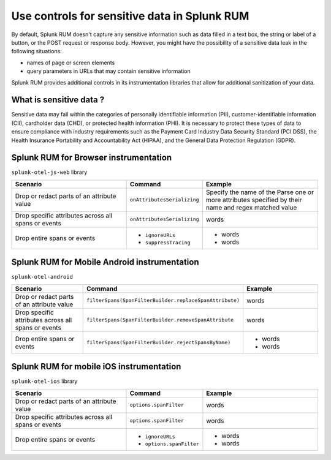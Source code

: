 .. _sensitive-data-rum:

************************************************************
Use controls for sensitive data in Splunk RUM
************************************************************

By default, Splunk RUM doesn't capture any sensitive information such as data filled in a text box, the string or label of a button, or the POST request or response body. However, you might have the possibility of a sensitive data leak in the following situations: 

* names of page or screen elements
* query parameters in URLs that may contain sensitive information

Splunk RUM provides additional controls in its instrumentation libraries that allow for additional sanitization of your data. 


What is sensitive data ?
==========================

Sensitive data may fall within the categories of personally identifiable information (PII), customer-identifiable information (CII), cardholder data (CHD), or protected health information (PHI). It is necessary to protect these types of data to ensure compliance with industry requirements such as the Payment Card Industry Data Security Standard (PCI DSS), the Health Insurance Portability and Accountability Act (HIPAA), and the General Data Protection Regulation (GDPR).



Splunk RUM for Browser instrumentation
==============================================
``splunk-otel-js-web`` library 

.. list-table::
    :header-rows: 1
    :widths: 40, 20, 40 

    * - :strong:`Scenario`
      - :strong:`Command`
      - :strong:`Example`
    * - Drop or redact parts of an attribute value
      - ``onAttributesSerializing``
      - Specify the name of the  Parse one or more attributes specified by their name and regex matched value 
    * - Drop specific attributes across all spans or events
      - ``onAttributesSerializing``
      - words 
    * - Drop entire spans or events
      - 
         * ``ignoreURLs``
         * ``suppressTracing``
      - 
         * words 
         * words 
 

Splunk RUM for Mobile Android instrumentation
==============================================

``splunk-otel-android``

.. list-table::
    :header-rows: 1
    :widths: 40, 20, 40 

    * - :strong:`Scenario`
      - :strong:`Command`
      - :strong:`Example`
    * - Drop or redact parts of an attribute value
      - ``filterSpans(SpanFilterBuilder.replaceSpanAttribute)``
      - words 
    * - Drop specific attributes across all spans or events
      - ``filterSpans(SpanFilterBuilder.removeSpanAttribute``
      - words 
    * - Drop entire spans or events
      - ``filterSpans(SpanFilterBuilder.rejectSpansByName)``
      - 
         * words 
         * words 
 







Splunk RUM for mobile iOS instrumentation 
================================================

``splunk-otel-ios`` library 

.. list-table::
    :header-rows: 1
    :widths: 40, 20, 40 

    * - :strong:`Scenario`
      - :strong:`Command`
      - :strong:`Example`
    * - Drop or redact parts of an attribute value
      - ``options.spanFilter``
      - words 
    * - Drop specific attributes across all spans or events
      - ``options.spanFilter``
      - words 
    * - Drop entire spans or events
      - 
         * ``ignoreURLs``
         * ``options.spanFilter``
      - 
         * words 
         * words 
 